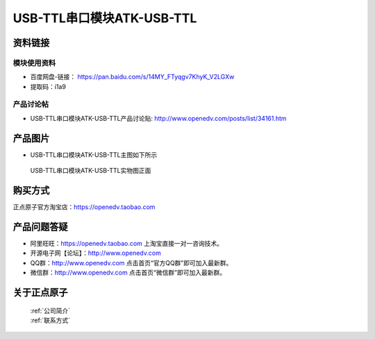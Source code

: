 .. 正点原子产品资料汇总, created by 2020-03-19 正点原子-alientek 

USB-TTL串口模块ATK-USB-TTL
============================================



资料链接
------------

模块使用资料
^^^^^^^^^^

- 百度网盘-链接： https://pan.baidu.com/s/14MY_FTyqgv7KhyK_V2LGXw
- 提取码：i1a9 
  
产品讨论帖
^^^^^^^^^^  

- USB-TTL串口模块ATK-USB-TTL产品讨论贴: http://www.openedv.com/posts/list/34161.htm

产品图片
--------

- USB-TTL串口模块ATK-USB-TTL主图如下所示

.. _pic_major_USBTTL:

.. figure:: media/USBTTL.png


   
  USB-TTL串口模块ATK-USB-TTL实物图正面




购买方式
-------- 

正点原子官方淘宝店：https://openedv.taobao.com 




产品问题答疑
------------

- 阿里旺旺：https://openedv.taobao.com 上淘宝直接一对一咨询技术。  
- 开源电子网【论坛】：http://www.openedv.com 
- QQ群：http://www.openedv.com   点击首页“官方QQ群”即可加入最新群。 
- 微信群：http://www.openedv.com 点击首页“微信群”即可加入最新群。
  


关于正点原子  
-----------------

 | :ref:`公司简介` 
 | :ref:`联系方式`

